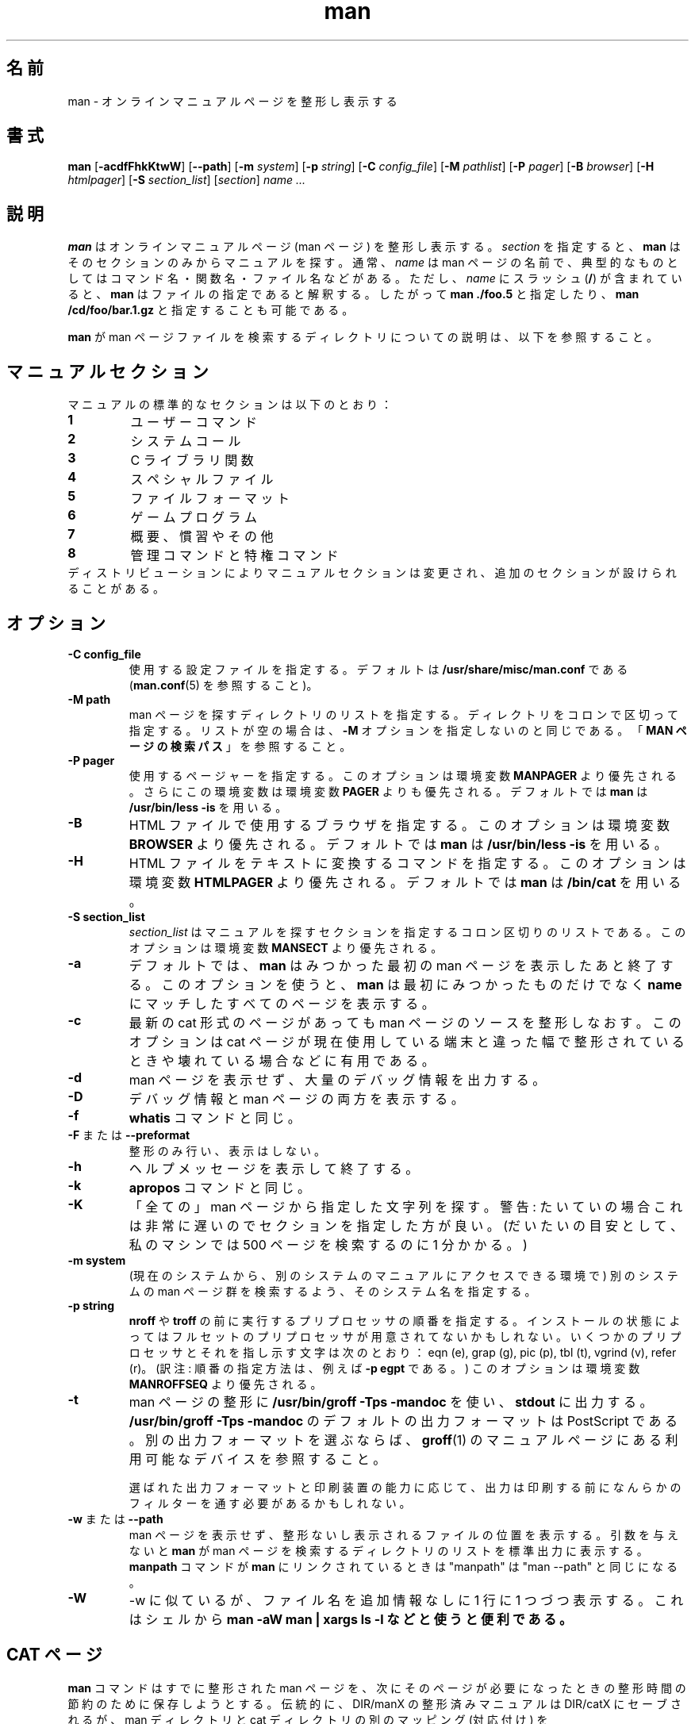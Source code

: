 .\"
.\" Generated automatically from man.1.in by the
.\" configure script.
.\"
.\" Man page for man (and the former manpath)
.\"
.\" Copyright (c) 1990, 1991, John W. Eaton.
.\"
.\" You may distribute under the terms of the GNU General Public
.\" License as specified in the README file that comes with the man 1.0
.\" distribution.  
.\"
.\" John W. Eaton
.\" jwe@che.utexas.edu
.\" Department of Chemical Engineering
.\" The University of Texas at Austin
.\" Austin, Texas  78712
.\"
.\" Many changes - aeb
.\" More changes - flc
.\"
.\" Japanese Version Copyright (c) 1996 Tanoshima Hidetohsi
.\"         all rights reserved.
.\" Dec 31, 1996   Tanoshima Hidetoshi <tano@sainet.or.jp>
.\"
.\" Modified Thu Jan 29 01:52:36 JST 1998
.\"         by HANATAKA Shinya <hanataka@abyss.rim.or.jp>
.\"
.\" Updated Mon 6 Dec 1999 by NAKANO Takeo <nakano@apm.seikei.ac.jp>
.\"
.\" Updated Tue Nov 14 22:52:03 JST 2000
.\"         by Yuichi SATO <sato@complex.eng.hokudai.ac.jp>
.\" Updated Tue Dec 18 10:09:17 JST 2001
.\"         by Yuichi SATO <ysato@h4.dion.ne.jp>
.\"
.\" Updated Tue Apr 12 08:43:51 JST 2011
.\"         by TACHIBANA Akira <tati@kc5.so-net.ne.jp>
.\"
.TH man 1 "September 19, 2005"
.LO 1
.SH 名前
man \- オンラインマニュアルページを整形し表示する
.SH 書式
.B man 
.RB [ \-acdfFhkKtwW ]
.RB [ --path ] 
.RB [ \-m 
.IR system ] 
.RB [ \-p 
.IR string ] 
.RB [ \-C 
.IR config_file ] 
.RB [ \-M 
.IR pathlist ]
.RB [ \-P
.IR pager ] 
.RB [ \-B
.IR browser ] 
.RB [ \-H
.IR htmlpager ] 
.RB [ \-S 
.IR section_list ] 
.RI [ section ] 
.I "name ..."

.SH 説明
.B man
はオンラインマニュアルページ (man ページ) を整形し表示する。
.I section
を指定すると、
.B man
はそのセクションのみからマニュアルを探す。
通常、
.I name
は man ページの名前で、
典型的なものとしてはコマンド名・関数名・ファイル名などがある。
ただし、
.I name
にスラッシュ
.RB ( / )
が含まれていると、
.B man
はファイルの指定であると解釈する。
したがって
.B "man ./foo.5"
と指定したり、
.B "man /cd/foo/bar.1.gz\fR\fP"
と指定することも可能である。
.PP
.B man
が man ページファイルを検索するディレクトリについての説明は、
以下を参照すること。
 
.SH マニュアルセクション
マニュアルの標準的なセクションは以下のとおり：
.TP
.B 1
ユーザーコマンド
.TP
.B 2
システムコール
.TP
.B 3
C ライブラリ関数
.TP
.B 4
スペシャルファイル
.TP
.B 5
ファイルフォーマット
.TP
.B 6
ゲームプログラム
.TP
.B 7
概要、慣習やその他
.TP
.B 8
管理コマンドと特権コマンド
.TP
ディストリビューションによりマニュアルセクションは変更され、追加のセクションが設けられることがある。


.SH オプション
.TP
.B \-\^C " config_file"
使用する設定ファイルを指定する。デフォルトは
.B /usr/share/misc/man.conf
である
.RB ( man.conf (5)
を参照すること)。
.TP
.B \-\^M " path"
man ページを探すディレクトリのリストを指定する。
ディレクトリをコロンで区切って指定する。
リストが空の場合は、
.B \-M
オプションを指定しないのと同じである。
.RB 「 "MAN ページの検索パス" 」
を参照すること。
.TP
.B \-\^P " pager"
使用するページャーを指定する。
このオプションは環境変数
.B MANPAGER
より優先される。さらにこの環境変数は
環境変数
.B PAGER
よりも優先される。デフォルトでは
.B man
は
.B "/usr/bin/less -is"
を用いる。
.TP
.B \-\^B
HTML ファイルで使用するブラウザを指定する。
このオプションは環境変数
.B BROWSER
より優先される。デフォルトでは
.B man
は 
.B "/usr/bin/less -is"
を用いる。
.TP
.B \-\^H
HTML ファイルをテキストに変換するコマンドを指定する。
このオプションは環境変数
.B HTMLPAGER
より優先される。デフォルトでは
.B man
は 
.B "/bin/cat"
を用いる。
.TP
.B \-\^S " section_list"
.I section_list
はマニュアルを探すセクションを指定するコロン区切りのリストである。
このオプションは環境変数
.B MANSECT
より優先される。
.TP
.B \-\^a
デフォルトでは、
.B man
はみつかった最初の man ページを表示したあと終了する。このオプションを使うと、
.B man
は最初にみつかったものだけでなく
.B name
にマッチしたすべてのページを表示する。
.TP
.B \-\^c
最新の cat 形式のページがあっても man ページのソースを
整形しなおす。このオプションは cat ページが現在使用している端末と違った幅で
整形されているときや壊れている場合などに有用である。
.TP
.B \-\^d
man ページを表示せず、大量のデバッグ情報を出力する。
.TP
.B \-\^D
デバッグ情報と man ページの両方を表示する。
.TP
.B \-\^f
.B whatis
コマンドと同じ。
.TP
.BR \-\^F " または " \-\-preformat
整形のみ行い、表示はしない。
.TP
.B \-\^h
ヘルプメッセージを表示して終了する。
.TP
.B \-\^k
.B apropos
コマンドと同じ。
.TP
.B \-\^K
「全ての」man ページから指定した文字列を探す。警告: たいていの場合これは
非常に遅いので セクションを指定した方が良い。
(だいたいの目安として、私のマシンでは
500 ページを検索するのに 1 分かかる。)
.TP
.B \-\^m " system"
(現在のシステムから、別のシステムのマニュアルにアクセスできる環境で)
別のシステムの man ページ群を検索するよう、そのシステム名を指定する。

.TP
.B \-\^p " string"
.B nroff
や
.B troff
の前に実行するプリプロセッサの順番を指定する。
インストールの状態によってはフルセットの
プリプロセッサが用意されてないかもしれない。いくつ
かのプリプロセッサとそれを指し示す文字は次のとおり：
eqn (e), grap (g), pic (p), tbl (t), vgrind (v), refer (r)。
(訳注: 順番の指定方法は、例えば
.B \-\^p "egpt"
である。)
このオプションは環境変数
.B MANROFFSEQ
より優先される。
.TP
.B \-\^t
man ページの整形に
.B /usr/bin/groff \-Tps \-mandoc
を使い、
.B stdout
に出力する。
.B /usr/bin/groff \-Tps \-mandoc
のデフォルトの出力フォーマットは PostScript である。
別の出力フォーマットを選ぶならば、
.BR groff (1)
のマニュアルページにある利用可能なデバイスを参照すること。

選ばれた出力フォーマットと印刷装置の能力に応じて、
出力は印刷する前になんらかのフィルターを通す必要があるかもしれない。
.TP
.B \-\^w \fRまたは\fP \-\-path
man ページを表示せず、
整形ないし表示されるファイルの位置を表示する。
引数を与えないと
.B man
が man ページを検索するディレクトリのリストを標準出力に表示する。
.B manpath
コマンドが
.B man
にリンクされているときは "manpath" は "man --path" と
同じになる。
.TP
.B \-\^W
\-\^w に似ているが、ファイル名を追加情報なしに 1 行に 1 つづつ表示する。
これはシェルから
.ft CW
.B "man -aW man | xargs ls -l"
.ft
などと使うと便利である。

.SH "CAT ページ"
.B man
コマンドはすでに整形された man ページを、
次にそのページが必要になったときの整形時間の節約のために保存しようとする。
伝統的に、DIR/manX の整形済みマニュアルは DIR/catX に
セーブされるが、
man ディレクトリと cat ディレクトリの別のマッピング (対応付け) を
.B /usr/share/misc/man.conf
で指定することもできる。
指定された cat ディレクトリが存在しない場合、
cat ページはセーブされない。
整形された cat ページの 1 行の文字数が 80 文字でない場合、
cat ページはセーブされない。
man.conf に NOCACHE と書かれている場合、
cat ページはセーブされない。
.PP
.B man
コマンドをユーザー man に suid することもできる。
その場合、 cat ディレクトリを所有者 man、モードは 0755
(ユーザー man だけが書き込み可) とし、
cat ファイルを所有者 man、モードは 0644 または 0444
(ユーザー man だけが書き込み可、またはユーザーすべてが書き込み不可)
としておけば、一般ユーザーは
.B man
コマンドを使わずに cat ページを変更したり、
他の関係ないファイルを cat ディレクトリに置いたりすることができなくなる。
.B man
コマンドが suid されていない場合に、
すべてのユーザーが cat ページを cat ディレクトリに置けるようにするには、
cat ディレクトリのモードを 0777 にする必要がある。
.PP
cat ページがあったとしても、オプション
.B \-c
をつけると強制的に man ページを再整形する。

.SH "HTML ページ"
.B man
コマンドは 'html' の後ろに 'セクション番号' が続く名前のディレクトリ中に
HTML 版の man ページがあれば、それをみつけ出す。
ファイル名の末尾に付く拡張子は、".html" でなければならない。
したがって、
.BR ls (1)
の man ページの HTML 版があれば、その有効な名前は、
.\":tati:↓のパスは間違い
.\":tati:.I /usr/share/man/htmlman1/ls.1.html
.I /usr/share/man/html1/ls.1.html
といったものになるだろう。

.SH "MAN ページの検索パス"
.B man
はマニュアルページをみつけるために洗練された方法を用いる。
すなわち、起動オプションや環境変数、設定ファイル
.B /usr/share/misc/man.conf 
、さらにプログラムに組み込まれている伝統的／発見的な検索法を合わせて
使用するのである。
.PP
まず最初に、
.B man
の引き数
.I name
にスラッシュ
.RB ( / )
がある場合は、
.B man
はファイルの指定であると解釈して、検索を行わない。
.PP
しかし
.I name
にスラッシュが含まれていない通常の場合、
.B man
は指定されたトピックについて、マニュアルページになりそうなファイルを
いろいろなディレクトリで検索する。
.PP
.BI "-M " pathlist
オプションを指定すると、
.I pathlist
が
.B man
が検索を行う対象となる。
.I pathlist
はコロンで区切ったディレクトリのリストである。
.PP
.B -M
オプションを指定していないが、環境変数
.B MANPATH
は設定してある場合は、この環境変数の値が
.B man
が検索を行うディレクトリのリストである。
.PP
.B -M
や
.B MANPATH
でパスのリストを明示的に指定していない場合、
.B man
は設定ファイル
.B /usr/share/misc/man.conf
の内容に基づいてパスのリストを作成する。
設定ファイルの
.B MANPATH
ステートメントにより、特定のディレクトリを検索パスに追加するのだ。
.PP
さらに
.B MANPATH_MAP
ステートメントによって、コマンド検索パス
(すなわち、ユーザーの
.B PATH
環境変数) に応じた検索パスが追加される。
コマンド検索パスにある各ディレクトリに対して、
.B MANPATH_MAP
ステートメントが man ページファイルの検索パスに追加すべき
ディレクトリを一つづつ指定する。
.B man
は
.B PATH
変数を調べて、
.B MANPATH_MAP
で指定されている対応するディレクトリを man ページファイルの検索パスに
追加するのである。
したがって、
.B MANPATH_MAP
を適切に使用している場合には、
.B "man xyz"
を実行すると、コマンド
.B xyz
を実行したときに動作するプログラムの man ページが表示されることになる。
.PP
なお、コマンド検索パスのディレクトリ
(「コマンドディレクトリ」と呼ぶことにする) に対して
.B MANPATH_MAP
ステートメントが\fI存在しない\fR場合、
.B man
はそうしたコマンドディレクトリの一つ一つに対して、
マニュアルページがあるディレクトリを自動的に「近隣の場所」で
検索する。
「近隣の場所」とは、コマンドディレクトリ自身のサブディレクトリや、
コマンドディレクトリの親ディレクトリのサブディレクトリ
といった場所である。
.PP
「近隣の場所」の自動検索を無効にするには、
.B NOAUTOPATH
ステートメントを
.B /usr/share/misc/man.conf
に指定すればよい。
.PP
上記の検索パスにある各ディレクトリにおいて、
.B man
は
.IB topic . section
という名前のファイルを探す。
このセクション番号には (1x の x のような)
接尾辞があってもよいし、圧縮ファイルであることを示す拡張子が
さらに続いてもよい。
このようなファイルがみつからない場合、
.B man
は
.BI man N
または
.BI cat N
という名前の全てのサブディレクトリを検索する。
ここで
.I N
は man ページのセクション番号である。
ファイルが
.BI cat N
サブディレクトリにある場合、
.B man
はそれを整形済みの man ページファイル (cat ページ) であるとみなす。
それ以外の場合は、未整形の man ページであるとみなすわけだ。
どちらの場合でも、ファイル名に
.RB ( .gz
のような) 既知の圧縮ファイル拡張子が付いていれば、
.B man
は gzip されたファイルであると考える。
.PP
.B man
が特定のトピックの man ページを
どこでみつけるか (またはみつけることができるのか) を知りたいときは、
.BR "--path " ( -w )
オプションを使うこと。

.SH 環境変数
.TP
.B MANPATH
.B MANPATH
を設定すると、
man ページファイルを探すときのパスとして使われる。
この環境変数は設定ファイルや自動的に指定される検索パスの設定を上書きするが、
起動オプション
.B -M
で上書きされる。
.RB 「 "MAN ページの検索パス" 」
を参照すること。
.TP
.B MANPL
.B MANPL
を設定すると、表示する 1 ページ当たりの行数として使われる。
この環境変数を設定しない場合、man ページ全体で (長い) 1 ページになる。
.TP
.B MANROFFSEQ
.B MANROFFSEQ
を設定すると、
.B nroff
や
.B troff
の前に実行するプリプロセッサが、この値をもとにして決定される。
(訳注: 設定方法は、例えば 
\&'MANROFFSEQ=egpt'
である。)
デフォルトでは、man ページは
.B nroff
の前に tbl 用のプリプロセッサに通される。
.TP
.B MANSECT
.B MANSECT
を設定すると、どのマニュアルセクションを探すかが
この値をもとにして決定される。
.TP
.B MANWIDTH
.B MANWIDTH
を設定すると、その値を表示する man ページの幅として使用する。
指定しなかった場合には画面の幅一杯まで使用する。
.TP
.B MANPAGER
.B MANPAGER
を設定すると、その値を man ページを表示するプログラムとして使用する。
指定しなかった場合には、
環境変数
.B PAGER
が使用される。どちらも設定されていない場合には
.B /usr/bin/less -is
が使われる。
.TP
.B BROWSER
HTML 版の man ページの表示に用いるブラウザ名。
設定されていない場合には
.B /usr/bin/less -is
が使われる。
.TP
.B HTMLPAGER
HTML ファイルをテキストに変換するコマンド。
設定されていない場合には
.B /bin/cat
が使われる。
.TP
.B LANG
.B LANG
を設定すると、
.B man
コマンドはまずその名前のサブディレクトリから man ページを探す。
したがってコマンドラインから 'LANG=dk man 1 foo'
と打ち込むと、
.B man
コマンドはまず .../dk/man1/foo.1 を探し、
みつからなければ .../man1/foo.1
を探す。この ... は検索パスのディレクトリである。
.TP
.B "NLSPATH, LC_MESSAGES, LANG"
環境変数
.B NLSPATH
と
.B LC_MESSAGES
(後者が指定されていなければ
.BR LANG )
はメッセージカタログの位置を指定する
(英語のメッセージはコンパイル時に組み込まれているので、
英語のカタログは必要ない)。
man に呼び出される
.BR col (1)
のようなプログラムは、LC_CTYPE
といった変数も使うことに注意すること。
.TP
.B PATH
.B PATH
は man ページのデフォルト検索パスの決定に利用される。
.RB 「 "MAN ページの検索パス" 」
を参照すること。
.TP
.B SYSTEM
.B SYSTEM
は
(現在のシステムから、別のシステムのマニュアルにアクセス
できる環境で) デフォルトの別のシステム名を得るのに使われる。
(この環境変数は
.B \-m
オプションと一緒に使うためにある。
.B \-m
オプションの引数に空文字列 "" を指定すると、デフォルトの
別のシステム名を指定したことになる。
)
.SH バグ
.B \-t
オプションは troff やそれと同等なプログラムがインストールされている
場合のみ有効である。
.br
もしハイフンのかわりに、点滅する \e255 や <AD> が表示された場合には
環境変数に 'LESSCHARSET=latin1' を設定すると良い。
.PP
訳注: 日本語を使用する場合にはこの方法では対応できない。
groff のオプションで
\-Tnippon 、 \-Tutf8 または \-Tascii を使用すること。
.SH ウラ技
  (global-set-key [(f1)] (lambda () (interactive) (manual-entry (current-word))))

という行を自分の
.IR .emacs
ファイルに追加しておけば、F1 を叩くと、
現在のカーソル位置にあるライブラリコールの
man ページが表示される。
.LP
バックスペースとアンダースコアがない
プレーンテキスト版の man ページを得るには、コマンド

  # man foo | col -b > foo.mantxt

を実行すること。
.SH 作者
.B "man"
パッケージの原作者は John W. Eaton である。
Zeyd M. Ben-Halim が man 1.2 をリリースし、引き続いて Andries Brouwer が
versions 1.3 から 1.5p までをリリースした。
現在のメンテナーは Federico Lucifredi <flucifredi@acm.org> である。

.SH 関連項目
apropos(1), whatis(1), less(1), groff(1), man.conf(5).

.SH 訳注
本 man ページの各ファイルのパスは、man-1.6g で
.IP
configure +fhs
.PP
することによって得られたものです。
実際のパスはディストリビューションなどによって
異なっている可能性があります。
